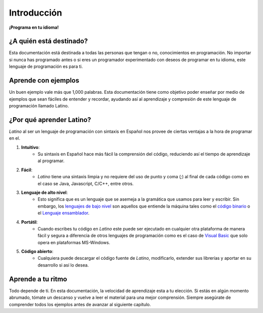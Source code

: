 .. meta::
   :description: Introducción a la documentación
   :keywords: manual, documentacion, latino, Introduccion

=============
Introducción
=============

**¡Programa en tu idioma!**


¿A quién está destinado?
------------------------
Esta documentación está destinada a todas las personas que tengan o no, conocimientos en programación. No importar si nunca has programado antes o si eres un programador experimentado con deseos de programar en tu idioma, este lenguaje de programación es para ti.

Aprende con ejemplos
--------------------
Un buen ejemplo vale más que 1,000 palabras. Esta documentación tiene como objetivo poder enseñar por medio de ejemplos que sean fáciles de entender y recordar, ayudando así al aprendizaje y compresión de este lenguaje de programación llamado Latino.

¿Por qué aprender Latino?
-------------------------
*Latino* al ser un lenguaje de programación con sintaxis en Español nos provee de ciertas ventajas a la hora de programar en el.

#. **Intuitivo**:
    * Su sintaxis en Español hace más fácil la comprensión del código, reduciendo así el tiempo de aprendizaje al programar.
#. **Fácil**:
    * *Latino* tiene una sintaxis limpia y no requiere del uso de punto y coma (`;`) al final de cada código como en el caso se Java, Javascript, C/C++, entre otros.
#. **Lenguaje de alto nivel**:
    * Esto significa que es un lenguaje que se asemeja a la gramática que usamos para leer y escribir. Sin embargo, los `lenguajes de bajo nivel`_ son aquellos que entiende la máquina tales como el `código binario`_ o el `Lenguaje ensamblador`_.
#. **Portátil**:
    * Cuando escribes tu código en *Latino* este puede ser ejecutado en cualquier otra plataforma de manera fácil y segura a diferencia de otros lenguajes de programación como es el caso de `Visual Basic`_ que solo opera en plataformas MS-Windows.
#. **Código abierto**:
    * Cualquiera puede descargar el código fuente de *Latino*, modificarlo, extender sus librerías y aportar en su desarrollo si así lo desea.

Aprende a tu ritmo
------------------
Todo depende de ti. En esta documentación, la velocidad de aprendizaje esta a tu elección. Si estás en algún momento abrumado, tómate un descanso y vuelve a leer el material para una mejor comprensión. Siempre asegúrate de comprender todos los ejemplos antes de avanzar al siguiente capítulo.

.. _lenguajes de bajo nivel: https://es.wikipedia.org/wiki/Lenguaje_de_bajo_nivel
.. _código binario: https://es.wikipedia.org/wiki/Lenguaje_de_m%C3%A1quina
.. _Lenguaje ensamblador: https://es.wikipedia.org/wiki/Lenguaje_ensamblador
.. _Visual Basic: https://es.wikipedia.org/wiki/Visual_Basic